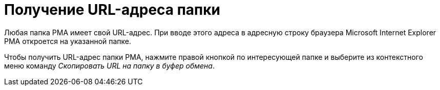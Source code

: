 = Получение URL-адреса папки

Любая папка РМА имеет свой URL-адрес. При вводе этого адреса в адресную строку браузера Microsoft Internet Explorer РМА откроется на указанной папке.

Чтобы получить URL-адрес папки РМА, нажмите правой кнопкой по интересующей папке и выберите из контекстного меню команду _Скопировать URL на папку в буфер обмена_.
